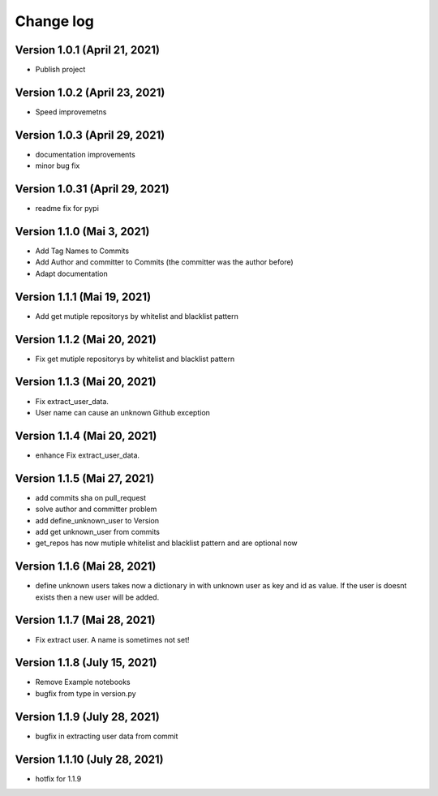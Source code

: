 Change log
==========

Version 1.0.1 (April 21, 2021)
-----------------------------------

* Publish project

Version 1.0.2 (April 23, 2021)
-----------------------------------

* Speed improvemetns

Version 1.0.3 (April 29, 2021)
-----------------------------------

* documentation improvements
* minor bug fix

Version 1.0.31 (April 29, 2021)
-----------------------------------

* readme fix for pypi

Version 1.1.0 (Mai 3, 2021)
-----------------------------------

* Add Tag Names to Commits
* Add Author and committer to Commits (the committer was the author before)
* Adapt documentation


Version 1.1.1 (Mai 19, 2021)
-----------------------------------

* Add get mutiple repositorys by whitelist and blacklist pattern


Version 1.1.2 (Mai 20, 2021)
-----------------------------------

* Fix get mutiple repositorys by whitelist and blacklist pattern

Version 1.1.3 (Mai 20, 2021)
-----------------------------------

* Fix extract_user_data.
* User name can cause an unknown Github exception 

Version 1.1.4 (Mai 20, 2021)
-----------------------------------

* enhance Fix extract_user_data.

Version 1.1.5 (Mai 27, 2021)
-----------------------------------

* add commits sha on pull_request
* solve author and committer problem
* add define_unknown_user to Version
* add get unknown_user from commits
* get_repos has now mutiple whitelist and blacklist pattern and are optional now


Version 1.1.6 (Mai 28, 2021)
-----------------------------------

* define unknown users takes now a dictionary in with unknown user as key and id as value. If the user is doesnt exists then a new user will be added.

Version 1.1.7 (Mai 28, 2021)
-----------------------------------

* Fix extract user. A name is sometimes not set!

Version 1.1.8 (July 15, 2021)
-----------------------------------

* Remove Example notebooks
* bugfix from type in version.py


Version 1.1.9 (July 28, 2021)
-----------------------------------

* bugfix in extracting user data from commit

Version 1.1.10 (July 28, 2021)
-----------------------------------

* hotfix for 1.1.9